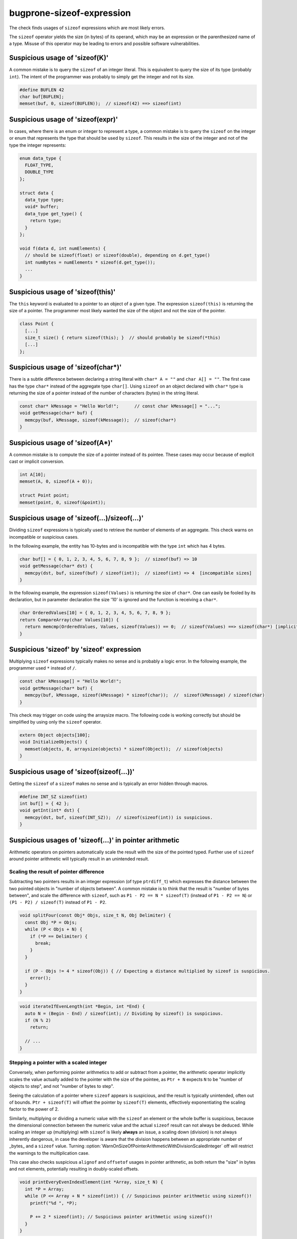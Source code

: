 .. title:: clang-tidy - bugprone-sizeof-expression

bugprone-sizeof-expression
==========================

The check finds usages of ``sizeof`` expressions which are most likely errors.

The ``sizeof`` operator yields the size (in bytes) of its operand, which may be
an expression or the parenthesized name of a type. Misuse of this operator may
be leading to errors and possible software vulnerabilities.

Suspicious usage of 'sizeof(K)'
-------------------------------

A common mistake is to query the ``sizeof`` of an integer literal. This is
equivalent to query the size of its type (probably ``int``). The intent of the
programmer was probably to simply get the integer and not its size.

.. code-block:: c++

  #define BUFLEN 42
  char buf[BUFLEN];
  memset(buf, 0, sizeof(BUFLEN));  // sizeof(42) ==> sizeof(int)

Suspicious usage of 'sizeof(expr)'
----------------------------------

In cases, where there is an enum or integer to represent a type, a common
mistake is to query the ``sizeof`` on the integer or enum that represents the
type that should be used by ``sizeof``. This results in the size of the integer
and not of the type the integer represents:

.. code-block:: c++

  enum data_type {
    FLOAT_TYPE,
    DOUBLE_TYPE
  };

  struct data {
    data_type type;
    void* buffer;
    data_type get_type() {
      return type;
    }
  };

  void f(data d, int numElements) {
    // should be sizeof(float) or sizeof(double), depending on d.get_type()
    int numBytes = numElements * sizeof(d.get_type());
    ...
  }


Suspicious usage of 'sizeof(this)'
----------------------------------

The ``this`` keyword is evaluated to a pointer to an object of a given type.
The expression ``sizeof(this)`` is returning the size of a pointer. The
programmer most likely wanted the size of the object and not the size of the
pointer.

.. code-block:: c++

  class Point {
    [...]
    size_t size() { return sizeof(this); }  // should probably be sizeof(*this)
    [...]
  };

Suspicious usage of 'sizeof(char*)'
-----------------------------------

There is a subtle difference between declaring a string literal with
``char* A = ""`` and ``char A[] = ""``. The first case has the type ``char*``
instead of the aggregate type ``char[]``. Using ``sizeof`` on an object declared
with ``char*`` type is returning the size of a pointer instead of the number of
characters (bytes) in the string literal.

.. code-block:: c++

  const char* kMessage = "Hello World!";      // const char kMessage[] = "...";
  void getMessage(char* buf) {
    memcpy(buf, kMessage, sizeof(kMessage));  // sizeof(char*)
  }

Suspicious usage of 'sizeof(A*)'
--------------------------------

A common mistake is to compute the size of a pointer instead of its pointee.
These cases may occur because of explicit cast or implicit conversion.

.. code-block:: c++

  int A[10];
  memset(A, 0, sizeof(A + 0));

  struct Point point;
  memset(point, 0, sizeof(&point));

Suspicious usage of 'sizeof(...)/sizeof(...)'
---------------------------------------------

Dividing ``sizeof`` expressions is typically used to retrieve the number of
elements of an aggregate. This check warns on incompatible or suspicious cases.

In the following example, the entity has 10-bytes and is incompatible with the
type ``int`` which has 4 bytes.

.. code-block:: c++

  char buf[] = { 0, 1, 2, 3, 4, 5, 6, 7, 8, 9 };  // sizeof(buf) => 10
  void getMessage(char* dst) {
    memcpy(dst, buf, sizeof(buf) / sizeof(int));  // sizeof(int) => 4  [incompatible sizes]
  }

In the following example, the expression ``sizeof(Values)`` is returning the
size of ``char*``. One can easily be fooled by its declaration, but in parameter
declaration the size '10' is ignored and the function is receiving a ``char*``.

.. code-block:: c++

  char OrderedValues[10] = { 0, 1, 2, 3, 4, 5, 6, 7, 8, 9 };
  return CompareArray(char Values[10]) {
    return memcmp(OrderedValues, Values, sizeof(Values)) == 0;  // sizeof(Values) ==> sizeof(char*) [implicit cast to char*]
  }

Suspicious 'sizeof' by 'sizeof' expression
------------------------------------------

Multiplying ``sizeof`` expressions typically makes no sense and is probably a
logic error. In the following example, the programmer used ``*`` instead of
``/``.

.. code-block:: c++

  const char kMessage[] = "Hello World!";
  void getMessage(char* buf) {
    memcpy(buf, kMessage, sizeof(kMessage) * sizeof(char));  //  sizeof(kMessage) / sizeof(char)
  }

This check may trigger on code using the arraysize macro. The following code is
working correctly but should be simplified by using only the ``sizeof``
operator.

.. code-block:: c++

  extern Object objects[100];
  void InitializeObjects() {
    memset(objects, 0, arraysize(objects) * sizeof(Object));  // sizeof(objects)
  }

Suspicious usage of 'sizeof(sizeof(...))'
-----------------------------------------

Getting the ``sizeof`` of a ``sizeof`` makes no sense and is typically an error
hidden through macros.

.. code-block:: c++

  #define INT_SZ sizeof(int)
  int buf[] = { 42 };
  void getInt(int* dst) {
    memcpy(dst, buf, sizeof(INT_SZ));  // sizeof(sizeof(int)) is suspicious.
  }

Suspicious usages of 'sizeof(...)' in pointer arithmetic
--------------------------------------------------------

Arithmetic operators on pointers automatically scale the result with the size
of the pointed typed.
Further use of ``sizeof`` around pointer arithmetic will typically result in an
unintended result.

Scaling the result of pointer difference
^^^^^^^^^^^^^^^^^^^^^^^^^^^^^^^^^^^^^^^^

Subtracting two pointers results in an integer expression (of type
``ptrdiff_t``) which expresses the distance between the two pointed objects in
"number of objects between".
A common mistake is to think that the result is "number of bytes between", and
scale the difference with ``sizeof``, such as ``P1 - P2 == N * sizeof(T)``
(instead of ``P1 - P2 == N``) or ``(P1 - P2) / sizeof(T)`` instead of
``P1 - P2``.

.. code-block:: c++

  void splitFour(const Obj* Objs, size_t N, Obj Delimiter) {
    const Obj *P = Objs;
    while (P < Objs + N) {
      if (*P == Delimiter) {
        break;
      }
    }

    if (P - Objs != 4 * sizeof(Obj)) { // Expecting a distance multiplied by sizeof is suspicious.
      error();
    }
  }

.. code-block:: c++

  void iterateIfEvenLength(int *Begin, int *End) {
    auto N = (Begin - End) / sizeof(int); // Dividing by sizeof() is suspicious.
    if (N % 2)
      return;

    // ...
  }

Stepping a pointer with a scaled integer
^^^^^^^^^^^^^^^^^^^^^^^^^^^^^^^^^^^^^^^^

Conversely, when performing pointer arithmetics to add or subtract from a
pointer, the arithmetic operator implicitly scales the value actually added to
the pointer with the size of the pointee, as ``Ptr + N`` expects ``N`` to be
"number of objects to step", and not "number of bytes to step".

Seeing the calculation of a pointer where ``sizeof`` appears is suspicious,
and the result is typically unintended, often out of bounds.
``Ptr + sizeof(T)`` will offset the pointer by ``sizeof(T)`` elements,
effectively exponentiating the scaling factor to the power of 2.

Similarly, multiplying or dividing a numeric value with the ``sizeof`` an
element or the whole buffer is suspicious, because the dimensional connection
between the numeric value and the actual ``sizeof`` result can not always be
deduced.
While scaling an integer up (multiplying) with ``sizeof`` is likely **always**
an issue, a scaling down (division) is not always inherently dangerous, in case
the developer is aware that the division happens between an appropriate number
of _bytes_ and a ``sizeof`` value.
Turning :option:`WarnOnSizeOfPointerArithmeticWithDivisionScaledInteger` off
will restrict the warnings to the multiplication case.

This case also checks suspicious ``alignof`` and ``offsetof`` usages in
pointer arithmetic, as both return the "size" in bytes and not elements,
potentially resulting in doubly-scaled offsets.

.. code-block:: c++

  void printEveryEvenIndexElement(int *Array, size_t N) {
    int *P = Array;
    while (P <= Array + N * sizeof(int)) { // Suspicious pointer arithmetic using sizeof()!
      printf("%d ", *P);

      P += 2 * sizeof(int); // Suspicious pointer arithmetic using sizeof()!
    }
  }

.. code-block:: c++

  struct Message { /* ... */; char Flags[8]; };
  void clearFlags(Message *Array, size_t N) {
    const Message *End = Array + N;
    while (Array < End) {
      memset(Array + offsetof(Message, Flags), // Suspicious pointer arithmetic using offsetof()!
             0, sizeof(Message::Flags));
      ++Array;
    }
  }

For this checked bogus pattern, `cert-arr39-c` redirects here as an alias of
this check.

This check corresponds to the CERT C Coding Standard rule
`ARR39-C. Do not add or subtract a scaled integer to a pointer
<http://wiki.sei.cmu.edu/confluence/display/c/ARR39-C.+Do+not+add+or+subtract+a+scaled+integer+to+a+pointer>`_.

Limitations
"""""""""""

Cases where the pointee type has a size of `1` byte (such as, and most
importantly, ``char``) are excluded.

Options
-------

.. option:: WarnOnSizeOfConstant

   When `true`, the check will warn on an expression like
   ``sizeof(CONSTANT)``. Default is `true`.

.. option:: WarnOnSizeOfIntegerExpression

   When `true`, the check will warn on an expression like ``sizeof(expr)``
   where the expression results in an integer. Default is `false`.

.. option:: WarnOnSizeOfThis

   When `true`, the check will warn on an expression like ``sizeof(this)``.
   Default is `true`.

.. option:: WarnOnSizeOfCompareToConstant

   When `true`, the check will warn on an expression like
   ``sizeof(expr) <= k`` for a suspicious constant `k` while `k` is `0` or
   greater than `0x8000`. Default is `true`.

.. option:: WarnOnSizeOfPointerToAggregate

   When `true`, the check will warn when the argument of ``sizeof`` is either a
   pointer-to-aggregate type, an expression returning a pointer-to-aggregate
   value or an expression that returns a pointer from an array-to-pointer
   conversion (that may be implicit or explicit, for example ``array + 2`` or
   ``(int *)array``). Default is `true`.

.. option:: WarnOnSizeOfPointer

   When `true`, the check will report all expressions where the argument of
   ``sizeof`` is an expression that produces a pointer (except for a few
   idiomatic expressions that are probably intentional and correct).
   This detects occurrences of CWE 467. Default is `false`.

.. option:: WarnOnSizeOfPointerArithmeticWithDivisionScaledInteger

   When `true`, the check will warn on pointer arithmetic where the
   element count is obtained from a division with ``sizeof(...)``,
   e.g., ``Ptr + Bytes / sizeof(*T)``. Default is `true`.
